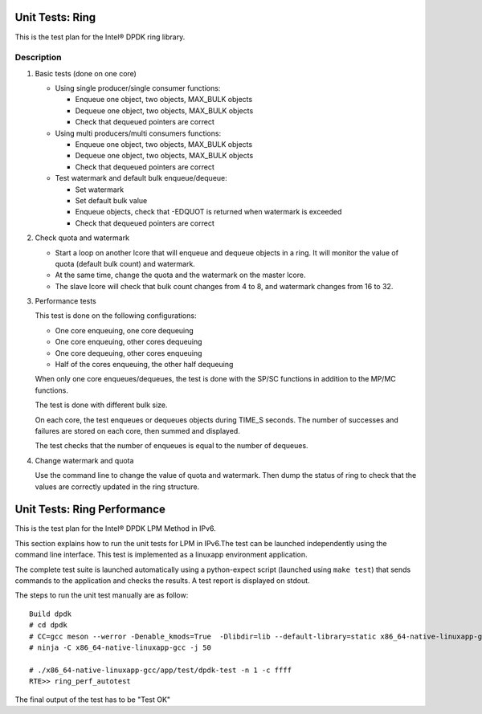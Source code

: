 .. Copyright (c) <2010-2017>, Intel Corporation
   All rights reserved.

   Redistribution and use in source and binary forms, with or without
   modification, are permitted provided that the following conditions
   are met:

   - Redistributions of source code must retain the above copyright
     notice, this list of conditions and the following disclaimer.

   - Redistributions in binary form must reproduce the above copyright
     notice, this list of conditions and the following disclaimer in
     the documentation and/or other materials provided with the
     distribution.

   - Neither the name of Intel Corporation nor the names of its
     contributors may be used to endorse or promote products derived
     from this software without specific prior written permission.

   THIS SOFTWARE IS PROVIDED BY THE COPYRIGHT HOLDERS AND CONTRIBUTORS
   "AS IS" AND ANY EXPRESS OR IMPLIED WARRANTIES, INCLUDING, BUT NOT
   LIMITED TO, THE IMPLIED WARRANTIES OF MERCHANTABILITY AND FITNESS
   FOR A PARTICULAR PURPOSE ARE DISCLAIMED. IN NO EVENT SHALL THE
   COPYRIGHT OWNER OR CONTRIBUTORS BE LIABLE FOR ANY DIRECT, INDIRECT,
   INCIDENTAL, SPECIAL, EXEMPLARY, OR CONSEQUENTIAL DAMAGES
   (INCLUDING, BUT NOT LIMITED TO, PROCUREMENT OF SUBSTITUTE GOODS OR
   SERVICES; LOSS OF USE, DATA, OR PROFITS; OR BUSINESS INTERRUPTION)
   HOWEVER CAUSED AND ON ANY THEORY OF LIABILITY, WHETHER IN CONTRACT,
   STRICT LIABILITY, OR TORT (INCLUDING NEGLIGENCE OR OTHERWISE)
   ARISING IN ANY WAY OUT OF THE USE OF THIS SOFTWARE, EVEN IF ADVISED
   OF THE POSSIBILITY OF SUCH DAMAGE.

================
Unit Tests: Ring
================

This is the test plan for the Intel® DPDK ring library.

Description
===========

#. Basic tests (done on one core)

   - Using single producer/single consumer functions:

     - Enqueue one object, two objects, MAX_BULK objects
     - Dequeue one object, two objects, MAX_BULK objects
     - Check that dequeued pointers are correct

   - Using multi producers/multi consumers functions:

     - Enqueue one object, two objects, MAX_BULK objects
     - Dequeue one object, two objects, MAX_BULK objects
     - Check that dequeued pointers are correct

   - Test watermark and default bulk enqueue/dequeue:

     - Set watermark
     - Set default bulk value
     - Enqueue objects, check that -EDQUOT is returned when
       watermark is exceeded
     - Check that dequeued pointers are correct

#. Check quota and watermark

   - Start a loop on another lcore that will enqueue and dequeue
     objects in a ring. It will monitor the value of quota (default
     bulk count) and watermark.
   - At the same time, change the quota and the watermark on the
     master lcore.
   - The slave lcore will check that bulk count changes from 4 to
     8, and watermark changes from 16 to 32.

#. Performance tests

   This test is done on the following configurations:

   - One core enqueuing, one core dequeuing
   - One core enqueuing, other cores dequeuing
   - One core dequeuing, other cores enqueuing
   - Half of the cores enqueuing, the other half dequeuing

   When only one core enqueues/dequeues, the test is done with the
   SP/SC functions in addition to the MP/MC functions.

   The test is done with different bulk size.

   On each core, the test enqueues or dequeues objects during
   TIME_S seconds. The number of successes and failures are stored on
   each core, then summed and displayed.

   The test checks that the number of enqueues is equal to the
   number of dequeues.

#. Change watermark and quota

   Use the command line to change the value of quota and
   watermark. Then dump the status of ring to check that the values
   are correctly updated in the ring structure.

============================
Unit Tests: Ring Performance
============================

This is the test plan for the Intel®  DPDK LPM Method in IPv6.

This section explains how to run the unit tests for LPM in IPv6.The test can be
launched independently using the command line interface.
This test is implemented as a linuxapp environment application.

The complete test suite is launched automatically using a python-expect
script (launched using ``make test``) that sends commands to
the application and checks the results. A test report is displayed on
stdout.

The steps to run the unit test manually are as follow::

  Build dpdk
  # cd dpdk
  # CC=gcc meson --werror -Denable_kmods=True  -Dlibdir=lib --default-library=static x86_64-native-linuxapp-gcc
  # ninja -C x86_64-native-linuxapp-gcc -j 50

  # ./x86_64-native-linuxapp-gcc/app/test/dpdk-test -n 1 -c ffff
  RTE>> ring_perf_autotest


The final output of the test has to be "Test OK"
